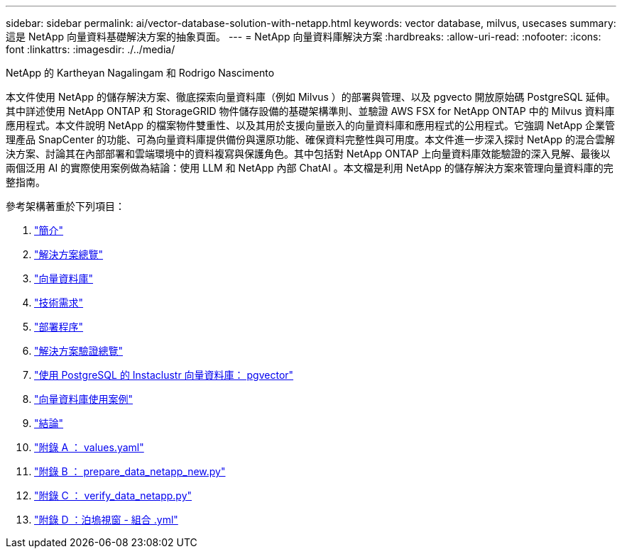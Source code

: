 ---
sidebar: sidebar 
permalink: ai/vector-database-solution-with-netapp.html 
keywords: vector database, milvus, usecases 
summary: 這是 NetApp 向量資料基礎解決方案的抽象頁面。 
---
= NetApp 向量資料庫解決方案
:hardbreaks:
:allow-uri-read: 
:nofooter: 
:icons: font
:linkattrs: 
:imagesdir: ./../media/


NetApp 的 Kartheyan Nagalingam 和 Rodrigo Nascimento

[role="lead"]
本文件使用 NetApp 的儲存解決方案、徹底探索向量資料庫（例如 Milvus ）的部署與管理、以及 pgvecto 開放原始碼 PostgreSQL 延伸。其中詳述使用 NetApp ONTAP 和 StorageGRID 物件儲存設備的基礎架構準則、並驗證 AWS FSX for NetApp ONTAP 中的 Milvus 資料庫應用程式。本文件說明 NetApp 的檔案物件雙重性、以及其用於支援向量嵌入的向量資料庫和應用程式的公用程式。它強調 NetApp 企業管理產品 SnapCenter 的功能、可為向量資料庫提供備份與還原功能、確保資料完整性與可用度。本文件進一步深入探討 NetApp 的混合雲解決方案、討論其在內部部署和雲端環境中的資料複寫與保護角色。其中包括對 NetApp ONTAP 上向量資料庫效能驗證的深入見解、最後以兩個泛用 AI 的實際使用案例做為結論：使用 LLM 和 NetApp 內部 ChatAI 。本文檔是利用 NetApp 的儲存解決方案來管理向量資料庫的完整指南。

參考架構著重於下列項目：

. link:./vector-database-introduction.html["簡介"]
. link:./vector-database-solution-overview.html["解決方案總覽"]
. link:./vector-database-vector-database.html["向量資料庫"]
. link:./vector-database-technology-requirement.html["技術需求"]
. link:./vector-database-deployment-procedure.html["部署程序"]
. link:./vector-database-solution-verification-overview.html["解決方案驗證總覽"]
. link:./vector-database-instaclustr-with-pgvector.html["使用 PostgreSQL 的 Instaclustr 向量資料庫： pgvector"]
. link:./vector-database-use-cases.html["向量資料庫使用案例"]
. link:./vector-database-conclusion.html["結論"]
. link:./vector-database-values-yaml.html["附錄 A ： values.yaml"]
. link:./vector-database-prepare-data-netapp-new-py.html["附錄 B ： prepare_data_netapp_new.py"]
. link:./vector-database-verify-data-netapp-py.html["附錄 C ： verify_data_netapp.py"]
. link:./vector-database-docker-compose-xml.html["附錄 D ：泊塢視窗 - 組合 .yml"]

